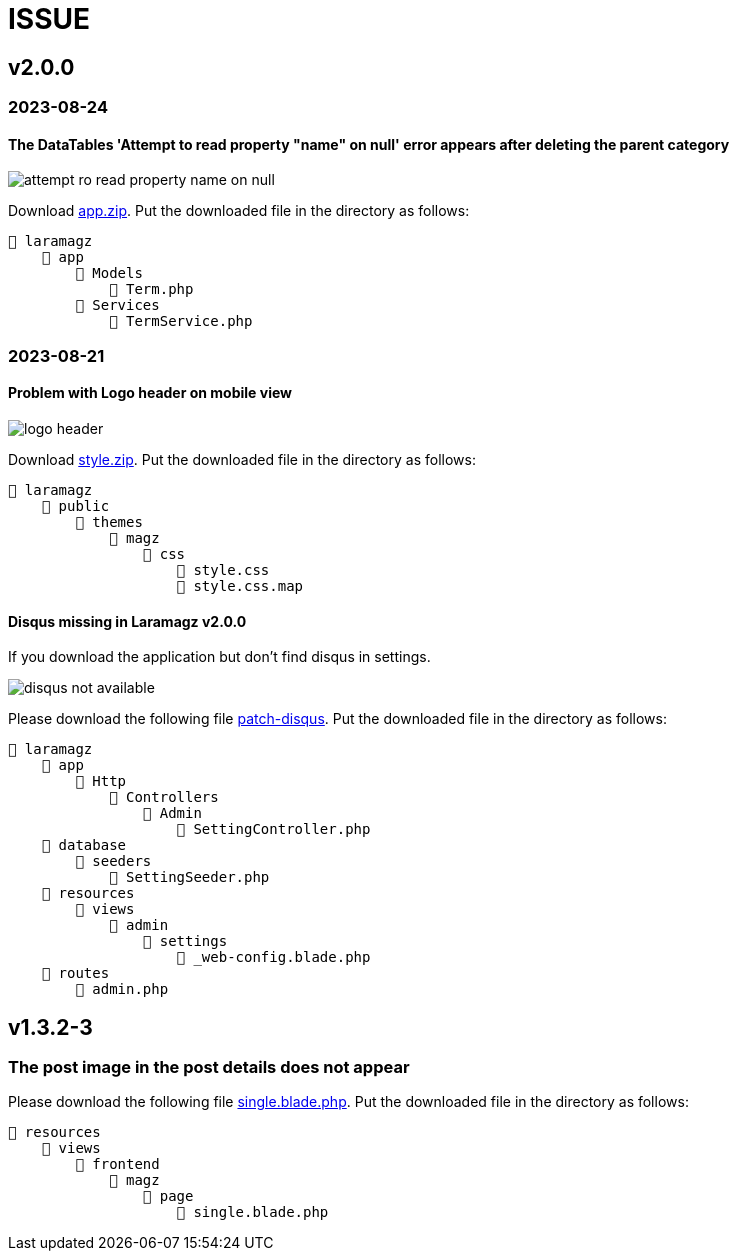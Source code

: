 = ISSUE

== v2.0.0 

=== 2023-08-24
====  The DataTables 'Attempt to read property "name" on null' error appears after deleting the parent category

:url-peak4: https://dl.dropbox.com/scl/fi/e2k5kwnq5y6mlba7ibnfx/app.zip?rlkey=45s3q4uv9ltiz2ds4kc91upeo&dl=2

image::attempt-ro-read-property-name-on-null.png[align=center]

Download {url-peak4}[app.zip]. Put the downloaded file in the directory as follows:

    📒 laramagz
        📂 app 
            📂 Models 
                📄 Term.php
            📂 Services
                📄 TermService.php

=== 2023-08-21
==== Problem with Logo header on mobile view

:url-peak3: https://dl.dropbox.com/scl/fi/bfr6d1r6i4jbkv0gnhx3z/style.zip?rlkey=7b6mfix6ckzlqmbxq2z54eelq&dl=2

image::logo-header.png[align=center]

Download {url-peak3}[style.zip]. Put the downloaded file in the directory as follows:

    📒 laramagz
        📂 public 
            📂 themes 
                📂 magz
                    📂 css  
                        📄 style.css
                        📄 style.css.map



==== Disqus missing in Laramagz v2.0.0

:url-peak2: https://dl.dropbox.com/scl/fi/45l3ryfkjovwczb8tbl8g/patch-disqus.zip?rlkey=p937whiixj5t2ynspvwlpycrv&dl=2

If you download the application but don't find disqus in settings. 

image::disqus-not-available.png[align=center]

Please download the following file {url-peak2}[patch-disqus]. Put the downloaded file in the directory as follows:

    📒 laramagz
        📂 app
            📂 Http 
                📂 Controllers
                    📂 Admin
                        📄 SettingController.php
        📂 database
            📂 seeders 
                📄 SettingSeeder.php
        📂 resources
            📂 views 
                📂 admin 
                    📂 settings
                        📄 _web-config.blade.php
        📂 routes
            📄 admin.php

== v1.3.2-3

=== The post image in the post details does not appear

:url-peak1: https://dl.dropbox.com/s/dwxoobw0cav4yz9/single.blade.php?dl=2

Please download the following file {url-peak1}[single.blade.php]. Put the downloaded file in the directory as follows:


    📒 resources
        📂 views
            📂 frontend
                📂 magz
                    📂 page
                        📄 single.blade.php
